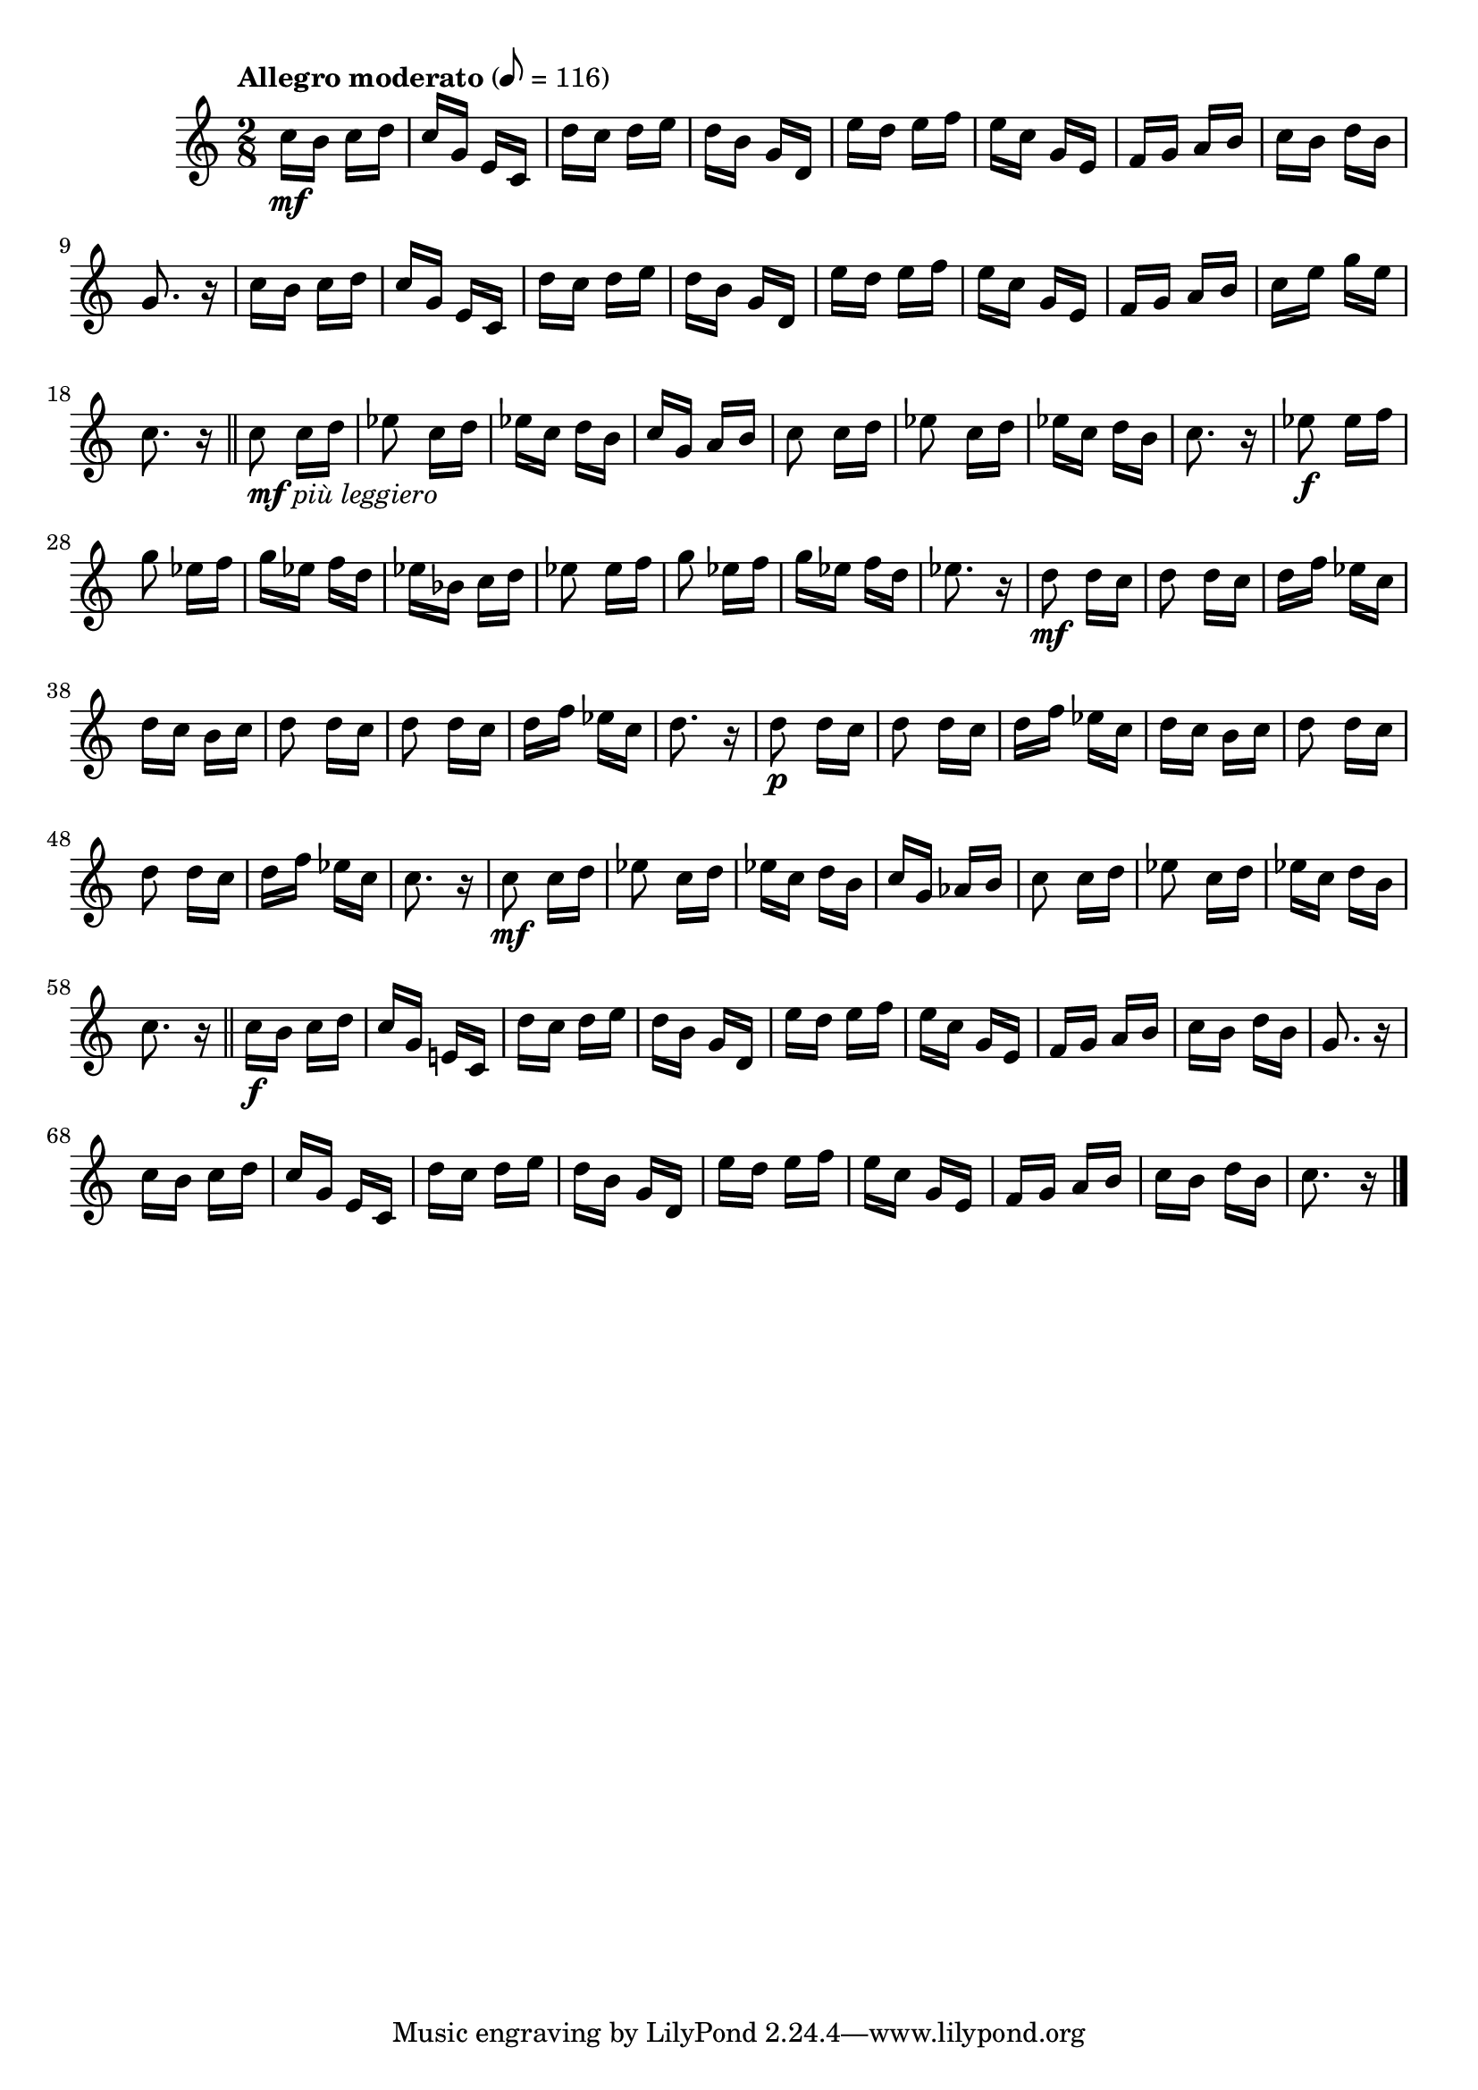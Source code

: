 \version "2.24.0"

\relative {
  \language "english"

  \transposition f

  \tempo "Allegro moderato" 8=116

  \key c \major
  \time 2/8

  c''16 \mf b c d |
  c16 g e c |
  d'16 c d e |
  d16 b g d |
  e'16 d e f |
  e16 c g e |
  f16 g a b |
  c16 b d b |
  g8. r16 |
  c16 b c d |
  c16 g e c |
  d'16 c d e |
  d16 b g d |
  e'16 d e f |
  e16 c g e |
  f16 g a b |
  c16 e g e |
  c8. r16 | \bar "||"

  c8_\markup { \dynamic "mf" \italic "più leggiero" } c16 d |
  e-flat8 c16 d |
  e-flat16 c d b |
  c16 g a b |
  c8 c16 d |
  e-flat8 c16 d |
  e-flat16 c d b |
  c8. r16 |
  e-flat8 \f e-flat16 f |
  g8 e-flat16 f |
  g16 e-flat f d |
  e-flat16 b-flat c d |
  e-flat8 e-flat16 f |
  g8 e-flat16 f |
  g16 e-flat f d |
  e-flat8. r16 |
  <> \mf \repeat unfold 2 { d8 d16 c | }
  d16 f e-flat c |
  d16 c b c |
  \repeat unfold 2 { d8 d16 c | }
  d16 f e-flat c |
  d8. r16 |
  <> \p \repeat unfold 2 { d8 d16 c | }
  d16 f e-flat c |
  d16 c b c |
  \repeat unfold 2 { d8 d16 c | }
  d16 f e-flat c |
  c8. r16 |
  c8 \mf c16 d |
  e-flat8 c16 d |
  e-flat16 c d b |
  c16 g a-flat b |
  c8 c16 d |
  e-flat8 c16 d |
  e-flat16 c d b |
  c8. r16 | \bar "||"

  c16 \f b c d |
  c16 g e! c |
  d'16 c d e |
  d16 b g d |
  e'16 d e f |
  e16 c g e |
  f16 g a b |
  c16 b d b |
  g8. r16 |
  c16 b c d |
  c16 g e c |
  d'16 c d e |
  d16 b g d |
  e'16 d e f |
  e16 c g e |
  f16 g a b |
  c16 b d b |
  c8. r16 | \bar "|."
}
